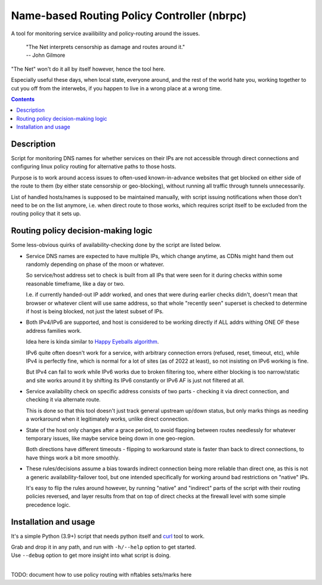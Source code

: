 Name-based Routing Policy Controller (nbrpc)
============================================

A tool for monitoring service availibility and policy-routing around the issues.

  | "The Net interprets censorship as damage and routes around it."
  | -- John Gilmore

"The Net" won't do it all by itself however, hence the tool here.

Especially useful these days, when local state, everyone around,
and the rest of the world hate you, working together to cut you off from
the interwebs, if you happen to live in a wrong place at a wrong time.

.. contents::
  :backlinks: none


Description
-----------

Script for monitoring DNS names for whether services on their IPs are not
accessible through direct connections and configuring linux policy routing
for alternative paths to those hosts.

Purpose is to work around access issues to often-used known-in-advance websites
that get blocked on either side of the route to them (by either state censorship
or geo-blocking), without running all traffic through tunnels unnecessarily.

List of handled hosts/names is supposed to be maintained manually,
with script issuing notifications when those don't need to be on the list anymore,
i.e. when direct route to those works, which requires script itself to be excluded
from the routing policy that it sets up.


Routing policy decision-making logic
------------------------------------

Some less-obvious quirks of availability-checking done by the script are listed below.

- Service DNS names are expected to have multiple IPs, which change anytime,
  as CDNs might hand them out randomly depending on phase of the moon or whatever.

  So service/host address set to check is built from all IPs that were seen for
  it during checks within some reasonable timeframe, like a day or two.

  I.e. if currently handed-out IP addr worked, and ones that were during earlier
  checks didn't, doesn't mean that browser or whatever client will use same address,
  so that whole "recently seen" superset is checked to determine if host is being
  blocked, not just the latest subset of IPs.

- Both IPv4/IPv6 are supported, and host is considered to be working directly if
  ALL addrs withing ONE OF these address families work.

  Idea here is kinda similar to `Happy Eyeballs algorithm`_.

  IPv6 quite often doesn't work for a service, with arbitrary connection errors
  (refused, reset, timeout, etc), while IPv4 is perfectly fine, which is normal
  for a lot of sites (as of 2022 at least), so not insisting on IPv6 working is fine.

  But IPv4 can fail to work while IPv6 works due to broken filtering too,
  where either blocking is too narrow/static and site works around it by shifting
  its IPv6 constantly or IPv6 AF is just not filtered at all.

  .. _Happy Eyeballs algorithm: https://datatracker.ietf.org/doc/html/rfc6555

- Service availability check on specific address consists of two parts -
  checking it via direct connection, and checking it via alternate route.

  This is done so that this tool doesn't just track general upstream up/down
  status, but only marks things as needing a workaround when it legitimately
  works, unlike direct connection.

- State of the host only changes after a grace period, to avoid flapping between
  routes needlessly for whatever temporary issues, like maybe service being down
  in one geo-region.

  Both directions have different timeouts - flipping to workaround state is
  faster than back to direct connections, to have things work a bit more smoothly.

- These rules/decisions assume a bias towards indirect connection being more
  reliable than direct one, as this is not a generic availability-failover tool,
  but one intended specifically for working around bad restrictions on "native" IPs.

  It's easy to flip the rules around however, by running "native" and "indirect"
  parts of the script with their routing policies reversed, and layer results from
  that on top of direct checks at the firewall level with some simple precedence logic.


Installation and usage
----------------------

It's a simple Python (3.9+) script that needs python itself and curl_ tool to work.

| Grab and drop it in any path, and run with ``-h/--help`` option to get started.
| Use ``--debug`` option to get more insight into what script is doing.
|

TODO: document how to use policy routing with nftables sets/marks here

.. _curl: https://curl.se/
